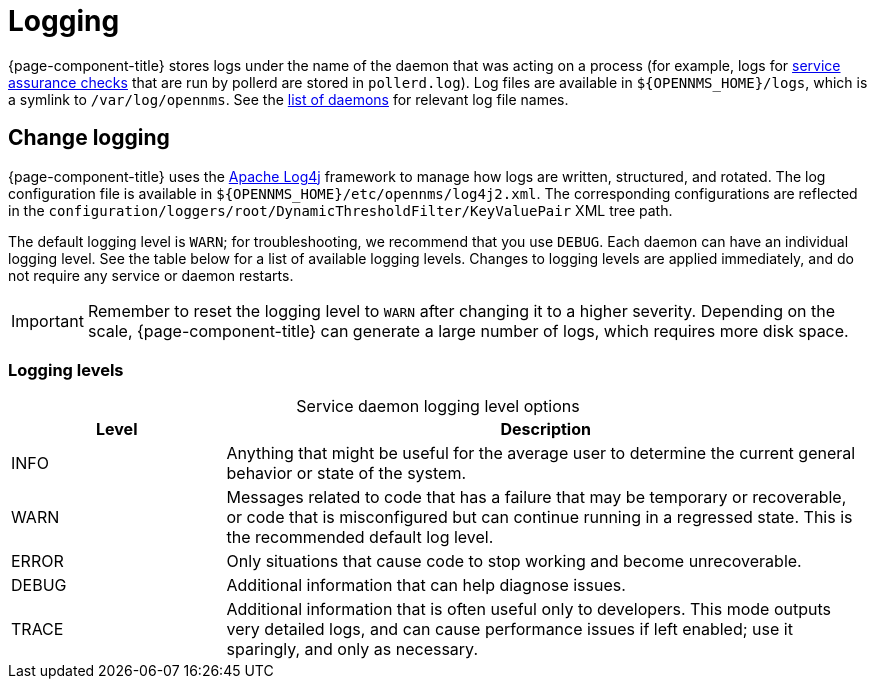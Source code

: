 
= Logging
:description: Learn how logging works in {page-component-title}, including logging level options.

{page-component-title} stores logs under the name of the daemon that was acting on a process (for example, logs for xref:deep-dive/service-assurance/introduction.adoc[service assurance checks] that are run by pollerd are stored in `pollerd.log`).
Log files are available in `$\{OPENNMS_HOME}/logs`, which is a symlink to `/var/log/opennms`.
See the xref:reference:daemons/introduction.adoc[list of daemons] for relevant log file names.

== Change logging

{page-component-title} uses the https://logging.apache.org/log4j/[Apache Log4j] framework to manage how logs are written, structured, and rotated.
The log configuration file is available in `$\{OPENNMS_HOME}/etc/opennms/log4j2.xml`.
The corresponding configurations are reflected in the `configuration/loggers/root/DynamicThresholdFilter/KeyValuePair` XML tree path.

The default logging level is `WARN`; for troubleshooting, we recommend that you use `DEBUG`.
Each daemon can have an individual logging level.
See the table below for a list of available logging levels.
Changes to logging levels are applied immediately, and do not require any service or daemon restarts.

IMPORTANT: Remember to reset the logging level to `WARN` after changing it to a higher severity.
Depending on the scale, {page-component-title} can generate a large number of logs, which requires more disk space.

=== Logging levels

[caption=]
.Service daemon logging level options
[cols="1,3"]
|===
| Level | Description

| INFO
| Anything that might be useful for the average user to determine the current general behavior or state of the system.

| WARN
| Messages related to code that has a failure that may be temporary or recoverable, or code that is misconfigured but can continue running in a regressed state.
This is the recommended default log level.

| ERROR
| Only situations that cause code to stop working and become unrecoverable.

| DEBUG
| Additional information that can help diagnose issues.

| TRACE
| Additional information that is often useful only to developers.
This mode outputs very detailed logs, and can cause performance issues if left enabled; use it sparingly, and only as necessary.
|===
